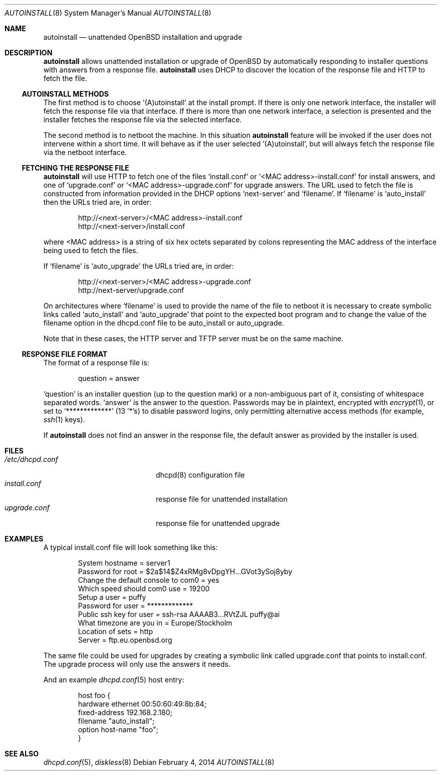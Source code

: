 .\"     $OpenBSD: src/share/man/man8/autoinstall.8,v 1.7 2014/02/24 23:43:26 krw Exp $
.\"
.\" Copyright (c) 2013 Robert Peichaer <rpe@openbsd.org>
.\"
.\" Permission to use, copy, modify, and distribute this software for any
.\" purpose with or without fee is hereby granted, provided that the above
.\" copyright notice and this permission notice appear in all copies.
.\"
.\" THE SOFTWARE IS PROVIDED "AS IS" AND THE AUTHOR DISCLAIMS ALL WARRANTIES
.\" WITH REGARD TO THIS SOFTWARE INCLUDING ALL IMPLIED WARRANTIES OF
.\" MERCHANTABILITY AND FITNESS. IN NO EVENT SHALL THE AUTHOR BE LIABLE FOR
.\" ANY SPECIAL, DIRECT, INDIRECT, OR CONSEQUENTIAL DAMAGES OR ANY DAMAGES
.\" WHATSOEVER RESULTING FROM LOSS OF USE, DATA OR PROFITS, WHETHER IN AN
.\" ACTION OF CONTRACT, NEGLIGENCE OR OTHER TORTIOUS ACTION, ARISING OUT OF
.\" OR IN CONNECTION WITH THE USE OR PERFORMANCE OF THIS SOFTWARE.
.\"
.Dd $Mdocdate: February 4 2014 $
.Dt AUTOINSTALL 8
.Os
.Sh NAME
.Nm autoinstall
.Nd unattended OpenBSD installation and upgrade
.Sh DESCRIPTION
.Nm
allows unattended installation or upgrade of
.Ox
by automatically responding to installer questions with
answers from a response file.
.Nm
uses DHCP to discover the location of the response
file and HTTP to fetch the file.
.Ss AUTOINSTALL METHODS
The first method is to choose '(A)utoinstall' at the install prompt.
If there is only one network interface, the installer will fetch the response
file via that interface.
If there is more than one network interface, a selection is presented
and the installer fetches the response file via the selected interface.
.Pp
The second method is to netboot the machine.
In this situation
.Nm
feature will be invoked if the user does not intervene within
a short time.
It will behave as if the user selected '(A)utoinstall', but will
always fetch the response file via the netboot interface.
.Ss FETCHING THE RESPONSE FILE
.Nm
will use HTTP to fetch one of the files
.Ql install.conf
or
.Ql <MAC address>-install.conf
for install answers, and one of
.Ql upgrade.conf
or
.Ql <MAC address>-upgrade.conf
for upgrade answers.
The URL used to fetch the file is constructed from information provided in
the DHCP options
.Ql next-server
and
.Ql filename .
If
.Ql filename
is
.Ql auto_install
then the URLs tried are, in order:
.Bd -literal -offset indent
http://<next-server>/<MAC address>-install.conf
http://<next-server>/install.conf
.Ed
.Pp
where <MAC address> is a string of six hex octets separated by colons
representing the MAC
address of the interface being used to fetch the files.
.Pp
If
.Ql filename
is
.Ql auto_upgrade
the URLs tried are, in order:
.Bd -literal -offset indent
http://<next-server>/<MAC address>-upgrade.conf
http://next-server/upgrade.conf
.Ed
.Pp
On architectures where
.Ql filename
is used to provide the name of the file to netboot it is necessary to
create symbolic links called
.Ql auto_install
and
.Ql auto_upgrade
that point to the expected boot program
and to change the value of the filename option in the dhcpd.conf file
to be auto_install or auto_upgrade.
.Pp
Note that in these cases, the HTTP server and TFTP server must
be on the same machine.
.Ss RESPONSE FILE FORMAT
The format of a response file is:
.Bd -literal -offset indent
question = answer
.Ed
.Pp
.Ql question
is an installer question (up to the question mark) or a non-ambiguous
part of it, consisting of whitespace separated words.
.Ql answer
is the answer to the question.
Passwords may be in plaintext, encrypted with
.Xr encrypt 1 ,
or set to
.Ql *************
(13 '*'s) to disable password logins, only permitting alternative access methods
(for example,
.Xr ssh 1
keys).
.Pp
If
.Nm
does not find an answer in the response file, the default answer as
provided by the installer is used.
.Sh FILES
.Bl -tag -width "/etc/dhcpd.confXXX" -compact
.It Pa /etc/dhcpd.conf
dhcpd(8) configuration file
.It Pa install.conf
response file for unattended installation
.It Pa upgrade.conf
response file for unattended upgrade
.El
.Sh EXAMPLES
A typical install.conf file will look something like this:
.Bd -literal -offset indent
System hostname = server1
Password for root = $2a$14$Z4xRMg8vDpgYH...GVot3ySoj8yby
Change the default console to com0 = yes
Which speed should com0 use = 19200
Setup a user = puffy
Password for user = *************
Public ssh key for user = ssh-rsa AAAAB3...RVtZJL puffy@ai
What timezone are you in = Europe/Stockholm
Location of sets = http
Server = ftp.eu.openbsd.org
.Ed
.Pp
The same file could be used for upgrades by creating a symbolic link called
upgrade.conf that points to install.conf.
The upgrade process will only use the answers it needs.
.Pp
And an example
.Xr dhcpd.conf 5
host entry:
.Bd -literal -offset indent
host foo {
  hardware ethernet 00:50:60:49:8b:84;
  fixed-address 192.168.2.180;
  filename "auto_install";
  option host-name "foo";
}
.Ed
.Sh SEE ALSO
.Xr dhcpd.conf 5 ,
.Xr diskless 8
